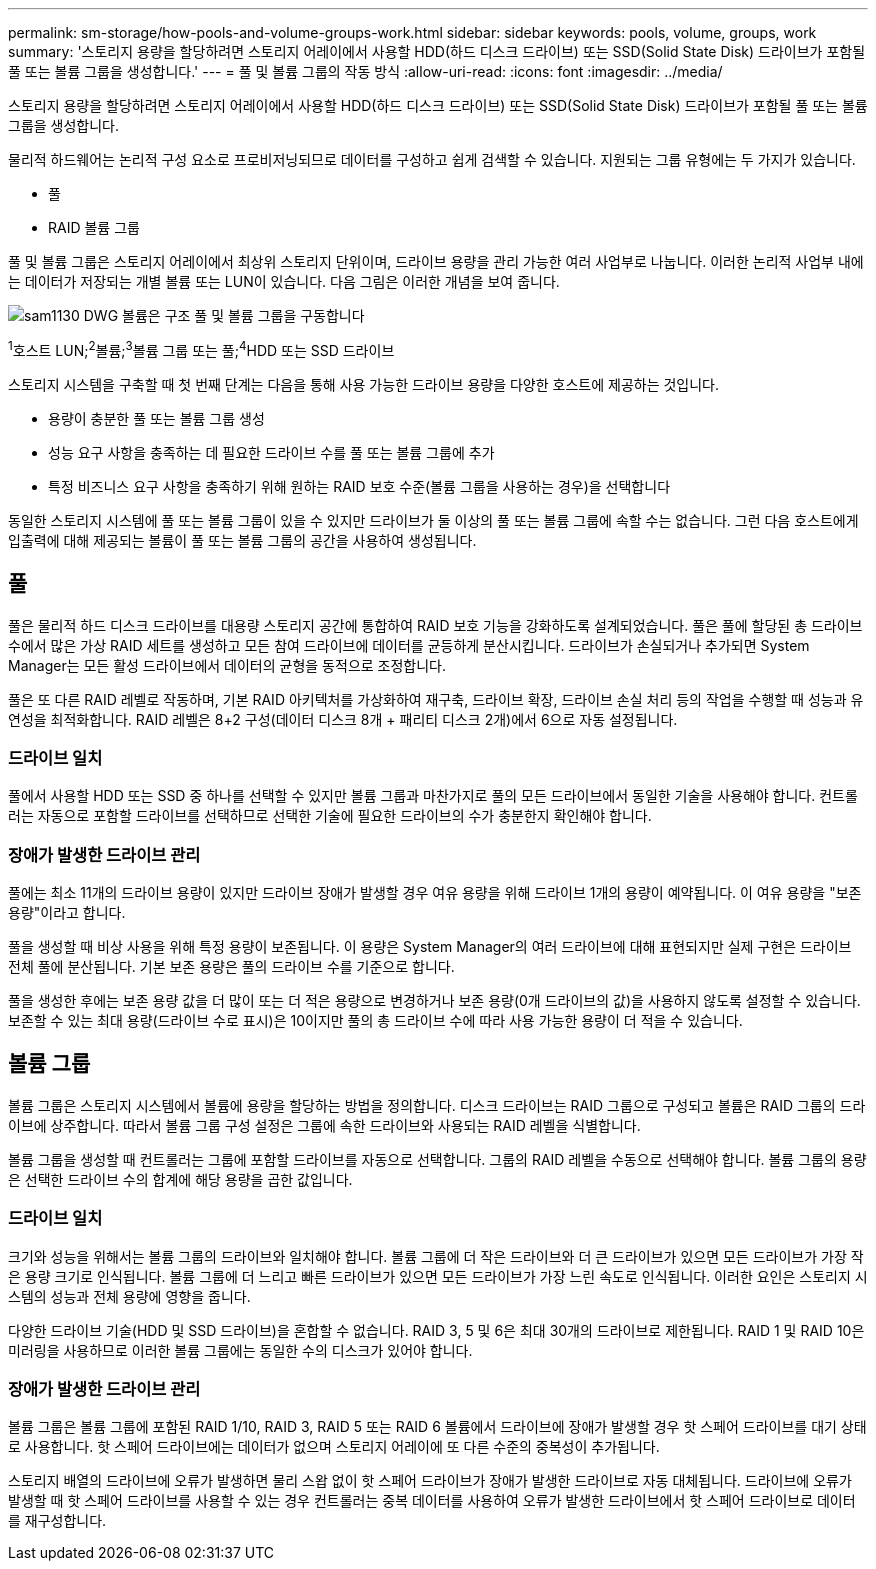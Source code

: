 ---
permalink: sm-storage/how-pools-and-volume-groups-work.html 
sidebar: sidebar 
keywords: pools, volume, groups, work 
summary: '스토리지 용량을 할당하려면 스토리지 어레이에서 사용할 HDD(하드 디스크 드라이브) 또는 SSD(Solid State Disk) 드라이브가 포함될 풀 또는 볼륨 그룹을 생성합니다.' 
---
= 풀 및 볼륨 그룹의 작동 방식
:allow-uri-read: 
:icons: font
:imagesdir: ../media/


[role="lead"]
스토리지 용량을 할당하려면 스토리지 어레이에서 사용할 HDD(하드 디스크 드라이브) 또는 SSD(Solid State Disk) 드라이브가 포함될 풀 또는 볼륨 그룹을 생성합니다.

물리적 하드웨어는 논리적 구성 요소로 프로비저닝되므로 데이터를 구성하고 쉽게 검색할 수 있습니다. 지원되는 그룹 유형에는 두 가지가 있습니다.

* 풀
* RAID 볼륨 그룹


풀 및 볼륨 그룹은 스토리지 어레이에서 최상위 스토리지 단위이며, 드라이브 용량을 관리 가능한 여러 사업부로 나눕니다. 이러한 논리적 사업부 내에는 데이터가 저장되는 개별 볼륨 또는 LUN이 있습니다. 다음 그림은 이러한 개념을 보여 줍니다.

image::../media/sam1130-dwg-volumes-drive-structure-pools-and-volume-groups.gif[sam1130 DWG 볼륨은 구조 풀 및 볼륨 그룹을 구동합니다]

^1^호스트 LUN;^2^볼륨;^3^볼륨 그룹 또는 풀;^4^HDD 또는 SSD 드라이브

스토리지 시스템을 구축할 때 첫 번째 단계는 다음을 통해 사용 가능한 드라이브 용량을 다양한 호스트에 제공하는 것입니다.

* 용량이 충분한 풀 또는 볼륨 그룹 생성
* 성능 요구 사항을 충족하는 데 필요한 드라이브 수를 풀 또는 볼륨 그룹에 추가
* 특정 비즈니스 요구 사항을 충족하기 위해 원하는 RAID 보호 수준(볼륨 그룹을 사용하는 경우)을 선택합니다


동일한 스토리지 시스템에 풀 또는 볼륨 그룹이 있을 수 있지만 드라이브가 둘 이상의 풀 또는 볼륨 그룹에 속할 수는 없습니다. 그런 다음 호스트에게 입출력에 대해 제공되는 볼륨이 풀 또는 볼륨 그룹의 공간을 사용하여 생성됩니다.



== 풀

풀은 물리적 하드 디스크 드라이브를 대용량 스토리지 공간에 통합하여 RAID 보호 기능을 강화하도록 설계되었습니다. 풀은 풀에 할당된 총 드라이브 수에서 많은 가상 RAID 세트를 생성하고 모든 참여 드라이브에 데이터를 균등하게 분산시킵니다. 드라이브가 손실되거나 추가되면 System Manager는 모든 활성 드라이브에서 데이터의 균형을 동적으로 조정합니다.

풀은 또 다른 RAID 레벨로 작동하며, 기본 RAID 아키텍처를 가상화하여 재구축, 드라이브 확장, 드라이브 손실 처리 등의 작업을 수행할 때 성능과 유연성을 최적화합니다. RAID 레벨은 8+2 구성(데이터 디스크 8개 + 패리티 디스크 2개)에서 6으로 자동 설정됩니다.



=== 드라이브 일치

풀에서 사용할 HDD 또는 SSD 중 하나를 선택할 수 있지만 볼륨 그룹과 마찬가지로 풀의 모든 드라이브에서 동일한 기술을 사용해야 합니다. 컨트롤러는 자동으로 포함할 드라이브를 선택하므로 선택한 기술에 필요한 드라이브의 수가 충분한지 확인해야 합니다.



=== 장애가 발생한 드라이브 관리

풀에는 최소 11개의 드라이브 용량이 있지만 드라이브 장애가 발생할 경우 여유 용량을 위해 드라이브 1개의 용량이 예약됩니다. 이 여유 용량을 "보존 용량"이라고 합니다.

풀을 생성할 때 비상 사용을 위해 특정 용량이 보존됩니다. 이 용량은 System Manager의 여러 드라이브에 대해 표현되지만 실제 구현은 드라이브 전체 풀에 분산됩니다. 기본 보존 용량은 풀의 드라이브 수를 기준으로 합니다.

풀을 생성한 후에는 보존 용량 값을 더 많이 또는 더 적은 용량으로 변경하거나 보존 용량(0개 드라이브의 값)을 사용하지 않도록 설정할 수 있습니다. 보존할 수 있는 최대 용량(드라이브 수로 표시)은 10이지만 풀의 총 드라이브 수에 따라 사용 가능한 용량이 더 적을 수 있습니다.



== 볼륨 그룹

볼륨 그룹은 스토리지 시스템에서 볼륨에 용량을 할당하는 방법을 정의합니다. 디스크 드라이브는 RAID 그룹으로 구성되고 볼륨은 RAID 그룹의 드라이브에 상주합니다. 따라서 볼륨 그룹 구성 설정은 그룹에 속한 드라이브와 사용되는 RAID 레벨을 식별합니다.

볼륨 그룹을 생성할 때 컨트롤러는 그룹에 포함할 드라이브를 자동으로 선택합니다. 그룹의 RAID 레벨을 수동으로 선택해야 합니다. 볼륨 그룹의 용량은 선택한 드라이브 수의 합계에 해당 용량을 곱한 값입니다.



=== 드라이브 일치

크기와 성능을 위해서는 볼륨 그룹의 드라이브와 일치해야 합니다. 볼륨 그룹에 더 작은 드라이브와 더 큰 드라이브가 있으면 모든 드라이브가 가장 작은 용량 크기로 인식됩니다. 볼륨 그룹에 더 느리고 빠른 드라이브가 있으면 모든 드라이브가 가장 느린 속도로 인식됩니다. 이러한 요인은 스토리지 시스템의 성능과 전체 용량에 영향을 줍니다.

다양한 드라이브 기술(HDD 및 SSD 드라이브)을 혼합할 수 없습니다. RAID 3, 5 및 6은 최대 30개의 드라이브로 제한됩니다. RAID 1 및 RAID 10은 미러링을 사용하므로 이러한 볼륨 그룹에는 동일한 수의 디스크가 있어야 합니다.



=== 장애가 발생한 드라이브 관리

볼륨 그룹은 볼륨 그룹에 포함된 RAID 1/10, RAID 3, RAID 5 또는 RAID 6 볼륨에서 드라이브에 장애가 발생할 경우 핫 스페어 드라이브를 대기 상태로 사용합니다. 핫 스페어 드라이브에는 데이터가 없으며 스토리지 어레이에 또 다른 수준의 중복성이 추가됩니다.

스토리지 배열의 드라이브에 오류가 발생하면 물리 스왑 없이 핫 스페어 드라이브가 장애가 발생한 드라이브로 자동 대체됩니다. 드라이브에 오류가 발생할 때 핫 스페어 드라이브를 사용할 수 있는 경우 컨트롤러는 중복 데이터를 사용하여 오류가 발생한 드라이브에서 핫 스페어 드라이브로 데이터를 재구성합니다.
